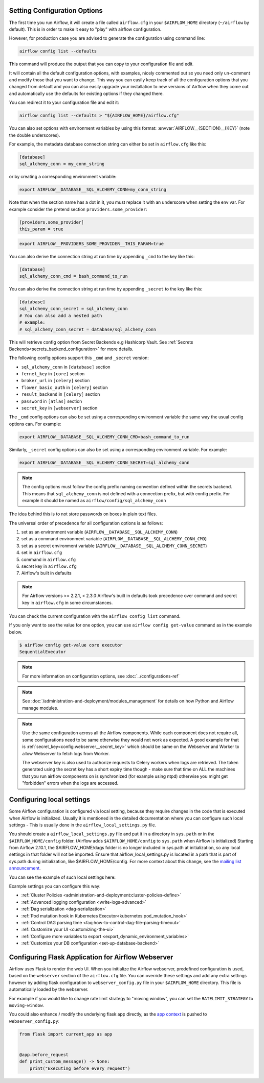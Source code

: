  .. Licensed to the Apache Software Foundation (ASF) under one
    or more contributor license agreements.  See the NOTICE file
    distributed with this work for additional information
    regarding copyright ownership.  The ASF licenses this file
    to you under the Apache License, Version 2.0 (the
    "License"); you may not use this file except in compliance
    with the License.  You may obtain a copy of the License at

 ..   http://www.apache.org/licenses/LICENSE-2.0

 .. Unless required by applicable law or agreed to in writing,
    software distributed under the License is distributed on an
    "AS IS" BASIS, WITHOUT WARRANTIES OR CONDITIONS OF ANY
    KIND, either express or implied.  See the License for the
    specific language governing permissions and limitations
    under the License.



Setting Configuration Options
=============================

The first time you run Airflow, it will create a file called ``airflow.cfg`` in
your ``$AIRFLOW_HOME`` directory (``~/airflow`` by default). This is in order to make it easy to
"play" with airflow configuration.

However, for production case you are advised to generate the configuration using command line:

.. code-block:: bash

    airflow config list --defaults

This command will produce the output that you can copy to your configuration file and edit.

It will contain all the default configuration options, with examples, nicely commented out
so you need only un-comment and modify those that you want to change.
This way you can easily keep track of all the configuration options that you changed from default
and you can also easily upgrade your installation to new versions of Airflow when they come out and
automatically use the defaults for existing options if they changed there.

You can redirect it to your configuration file and edit it:

.. code-block:: bash

    airflow config list --defaults > "${AIRFLOW_HOME}/airflow.cfg"


You can also set options with environment variables by using this format:
:envvar:`AIRFLOW__{SECTION}__{KEY}` (note the double underscores).

For example, the metadata database connection string can either be set in ``airflow.cfg`` like this:

.. code-block:: ini

    [database]
    sql_alchemy_conn = my_conn_string

or by creating a corresponding environment variable:

.. code-block:: bash

    export AIRFLOW__DATABASE__SQL_ALCHEMY_CONN=my_conn_string

Note that when the section name has a dot in it, you must replace it with an underscore when setting the env var.
For example consider the pretend section ``providers.some_provider``:

.. code-block:: ini

    [providers.some_provider]
    this_param = true

.. code-block:: bash

    export AIRFLOW__PROVIDERS_SOME_PROVIDER__THIS_PARAM=true


You can also derive the connection string at run time by appending ``_cmd`` to
the key like this:

.. code-block:: ini

    [database]
    sql_alchemy_conn_cmd = bash_command_to_run

You can also derive the connection string at run time by appending ``_secret`` to
the key like this:

.. code-block:: ini

    [database]
    sql_alchemy_conn_secret = sql_alchemy_conn
    # You can also add a nested path
    # example:
    # sql_alchemy_conn_secret = database/sql_alchemy_conn

This will retrieve config option from Secret Backends e.g Hashicorp Vault. See
:ref:`Secrets Backends<secrets_backend_configuration>` for more details.

The following config options support this ``_cmd`` and ``_secret`` version:

* ``sql_alchemy_conn`` in ``[database]`` section
* ``fernet_key`` in ``[core]`` section
* ``broker_url`` in ``[celery]`` section
* ``flower_basic_auth`` in ``[celery]`` section
* ``result_backend`` in ``[celery]`` section
* ``password`` in ``[atlas]`` section
* ``secret_key`` in ``[webserver]`` section

The ``_cmd`` config options can also be set using a corresponding environment variable
the same way the usual config options can. For example:

.. code-block:: bash

    export AIRFLOW__DATABASE__SQL_ALCHEMY_CONN_CMD=bash_command_to_run

Similarly, ``_secret`` config options can also be set using a corresponding environment variable.
For example:

.. code-block:: bash

    export AIRFLOW__DATABASE__SQL_ALCHEMY_CONN_SECRET=sql_alchemy_conn

.. note::
    The config options must follow the config prefix naming convention defined within the secrets backend. This means that ``sql_alchemy_conn`` is not defined with a connection prefix, but with config prefix. For example it should be named as ``airflow/config/sql_alchemy_conn``

The idea behind this is to not store passwords on boxes in plain text files.

The universal order of precedence for all configuration options is as follows:

#. set as an environment variable (``AIRFLOW__DATABASE__SQL_ALCHEMY_CONN``)
#. set as a command environment variable (``AIRFLOW__DATABASE__SQL_ALCHEMY_CONN_CMD``)
#. set as a secret environment variable (``AIRFLOW__DATABASE__SQL_ALCHEMY_CONN_SECRET``)
#. set in ``airflow.cfg``
#. command in ``airflow.cfg``
#. secret key in ``airflow.cfg``
#. Airflow's built in defaults

.. note::
    For Airflow versions >= 2.2.1, < 2.3.0 Airflow's built in defaults took precedence
    over command and secret key in ``airflow.cfg`` in some circumstances.

You can check the current configuration with the ``airflow config list`` command.

If you only want to see the value for one option, you can use ``airflow config get-value`` command as in
the example below.

.. code-block:: bash

    $ airflow config get-value core executor
    SequentialExecutor

.. note::
    For more information on configuration options, see :doc:`../configurations-ref`

.. note::
    See :doc:`/administration-and-deployment/modules_management` for details on how Python and Airflow manage modules.

.. note::
    Use the same configuration across all the Airflow components. While each component
    does not require all, some configurations need to be same otherwise they would not
    work as expected. A good example for that is :ref:`secret_key<config:webserver__secret_key>` which
    should be same on the Webserver and Worker to allow Webserver to fetch logs from Worker.

    The webserver key is also used to authorize requests to Celery workers when logs are retrieved. The token
    generated using the secret key has a short expiry time though - make sure that time on ALL the machines
    that you run airflow components on is synchronized (for example using ntpd) otherwise you might get
    "forbidden" errors when the logs are accessed.

.. _set-config:configuring-local-settings:

Configuring local settings
==========================

Some Airflow configuration is configured via local setting, because they require changes in the
code that is executed when Airflow is initialized. Usually it is mentioned in the detailed documentation
where you can configure such local settings - This is usually done in the ``airflow_local_settings.py`` file.

You should create a ``airflow_local_settings.py`` file and put it in a directory in ``sys.path`` or
in the ``$AIRFLOW_HOME/config`` folder. (Airflow adds ``$AIRFLOW_HOME/config`` to ``sys.path`` when
Airflow is initialized)
Starting from Airflow 2.10.1, the $AIRFLOW_HOME/dags folder is no longer included in sys.path at initialization, so any local settings in that folder will not be imported. Ensure that airflow_local_settings.py is located in a path that is part of sys.path during initialization, like $AIRFLOW_HOME/config.
For more context about this change, see the `mailing list announcement <https://lists.apache.org/thread/b4fcw33vh60yfg9990n5vmc7sy2dcgjx>`_.

You can see the example of such local settings here:

.. py:module:: airflow.config_templates.airflow_local_settings

Example settings you can configure this way:

* :ref:`Cluster Policies <administration-and-deployment:cluster-policies-define>`
* :ref:`Advanced logging configuration <write-logs-advanced>`
* :ref:`Dag serialization <dag-serialization>`
* :ref:`Pod mutation hook in Kubernetes Executor<kubernetes:pod_mutation_hook>`
* :ref:`Control DAG parsing time <faq:how-to-control-dag-file-parsing-timeout>`
* :ref:`Customize your UI <customizing-the-ui>`
* :ref:`Configure more variables to export <export_dynamic_environment_variables>`
* :ref:`Customize your DB configuration <set-up-database-backend>`


Configuring Flask Application for Airflow Webserver
===================================================

Airflow uses Flask to render the web UI. When you initialize the Airflow webserver, predefined configuration
is used, based on the ``webserver`` section of the ``airflow.cfg`` file. You can override these settings
and add any extra settings however by adding flask configuration to ``webserver_config.py`` file in your
``$AIRFLOW_HOME`` directory. This file is automatically loaded by the webserver.

For example if you would like to change rate limit strategy to "moving window", you can set the
``RATELIMIT_STRATEGY`` to ``moving-window``.

You could also enhance / modify the underlying flask app directly,
as the `app context <https://flask.palletsprojects.com/en/2.3.x/appcontext/>`_ is pushed to ``webserver_config.py``:

.. code-block:: python

    from flask import current_app as app


    @app.before_request
    def print_custom_message() -> None:
        print("Executing before every request")
